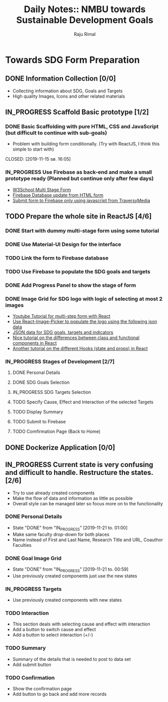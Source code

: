 #+TITLE: Daily Notes:: NMBU towards Sustainable Development Goals
#+AUTHOR: Raju Rimal
#+TODO: TODO(t) IN_PROGRESS | DONE(d!) CANCELED(c@)

* Towards SDG Form Preparation
** DONE Information Collection [0/0]
CLOSED: [2019-11-14 to. 22:54] SCHEDULED: <2019-11-14 to.>
:LOGBOOK:
CLOCK: [2019-11-14 to. 08:46]--[2019-11-14 to. 16:55] =>  8:09
:END:
- Collecting information about SDG, Goals and Targets
- High quality Images, Icons and other related materials
** IN_PROGRESS Scaffold Basic prototype [1/2]
SCHEDULED: <2019-11-15 fr.>
:LOGBOOK:
CLOCK: [2019-11-15 fr. 09:10]--[2019-11-15 fr. 15:30] =>  6:20
:END:
*** DONE Basic Scaffolding with pure HTML, CSS and JavaScript (but difficult to continue with sub-goals)
- Problem with building form conditionally. (Try with ReactJS, I think this simple to start with)
CLOSED: [2019-11-15 sø. 16:05]
*** IN_PROGRESS Use Firebase as back-end and make a small prototype ready (Planned but continue only after few days)
:Resources:
- [[https:https://www.w3schools.com/howto/howto_js_form_steps.asp][W3School Multi Stage Form]]
- [[https:https://dev.to/desoga/connect-registration-form-to-firebase-part-2-53cb][Firebase Database update from HTML form]]
- [[https:https://www.youtube.com/watch?v=PP4Tr0l08NE][Submit form to Firebase only using javascript from TraversyMedia]]
:END:
** TODO Prepare the whole site in ReactJS [4/6]
*** DONE Start with dummy multi-stage form using some tutorial
CLOSED: [2019-11-18 Mon 16:32]
*** DONE Use Material-UI Design for the interface
CLOSED: [2019-11-18 Mon 16:32]
*** TODO Link the form to Firebase database
*** TODO Use Firebase to populate the SDG goals and targets
*** DONE Add Progress Panel to show the stage of form
CLOSED: [2019-11-18 Mon 16:34]
*** DONE Image Grid for SDG logo with logic of selecting at most 2 images
CLOSED: [2019-11-18 Mon 16:33]
:Resources:
- [[https:https://www.youtube.com/watch?v=zT62eVxShsY][Youtube Tutorial for multi-step form with React]]
- [[https:https://www.npmjs.com/package/react-image-picker][Use React-Image-Picker to populate the logo using the following json data]]
- [[https:https://github.com/datapopalliance/SDGs/tree/master/json%2520versions][JSON data for SDG goals, targets and indicators]]
- [[https:https://upmostly.com/tutorials/react-onclick-event-handling-with-examples][Nice tutorial on the differences between class and functional components in React]]
- [[https:https://reactjs.org/docs/hooks-state.html][Another tutorial on the different Hooks (state and props) in React]]
:END:
*** IN_PROGRESS Stages of Development [2/7]
**** DONE Personal Details
CLOSED: [2019-11-18 Mon 16:32]
**** DONE SDG Goals Selection
CLOSED: [2019-11-18 Mon 16:33]
**** IN_PROGRESS SDG Targets Selection
**** TODO Specify Cause, Effect and Interaction of the selected Targets
**** TODO Display Summary
**** TODO Submit to Firebase
**** TODO Comfirmation Page (Back to Home)
** DONE Dockerize Application [0/0]
CLOSED: [2019-11-18 Mon 16:35]
** IN_PROGRESS Current state is very confusing and difficult to handle. Restructure the states. [2/6]
- Try to use already created components
- Make the flow of data and information as little as possible
- Overall style can be managed later so focus more on to the functionality
*** DONE Personal Details
CLOSED: [2019-11-21 to. 01:00]
- State "DONE"       from "IN_PROGRESS" [2019-11-21 to. 01:00]
- Make same faculty drop-down for both places
- Name instead of First and Last Name, Research Title and URL, Coauthor Faculties
*** DONE Goal Image Grid
CLOSED: [2019-11-21 to. 00:59]
- State "DONE"       from "IN_PROGRESS" [2019-11-21 to. 00:59]
- Use previously created components just use the new states
*** IN_PROGRESS Targets
- Use previously created components with new states
*** TODO Interaction
- This section deals with selecting cause and effect with interaction
- Add a button to switch cause and effect
- Add a button to select interaction (+/-)
*** TODO Summary
- Summary of the details that is needed to post to data set
- Add submit button
*** TODO Confirmation
- Show the confirmation page
- Add button to go back and add more records

